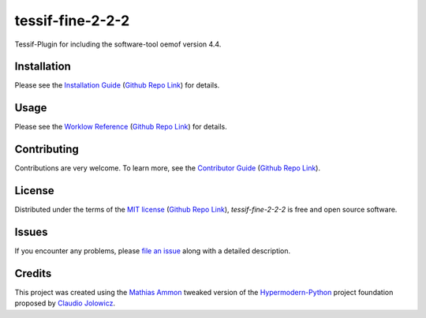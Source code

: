 tessif-fine-2-2-2
====================================================================================================

|PyPI| |Python Version| |License| |Status|

|Stable Release| |Develop Release|

|Read the Docs| |Tests| |Safety| |Pylinting| |Flake8 Linting| |Pre-Commit|

|Codecov| |Codacy| |Codeclimate| |Scrutinizer|

|pre-commit| |Black| |Pylint| |Flake8|

.. |PyPI| image:: https://img.shields.io/pypi/v/tessif-fine-2-2-2.svg
   :target: https://pypi.org/project/tessif-fine-2-2-2/
   :alt: PyPI

.. |Python Version| image:: https://img.shields.io/pypi/pyversions/tessif-fine-2-2-2
   :target: https://pypi.org/project/tessif-fine-2-2-2
   :alt: Python Version

.. |License| image:: https://img.shields.io/pypi/l/tessif-fine-2-2-2
   :target: https://opensource.org/licenses/MIT
   :alt: License

.. |Status| image:: https://badgen.net/badge/status/alpha/d8624d
   :target: https://pypi.org/project/tessif-fine-2-2-2/
   :alt: Status

.. |Stable Release| image:: https://github.com/tZ3ma/tessif-fine-2-2-2/workflows/Stable-PyPI-Release/badge.svg
   :target: https://github.com/tZ3ma/tessif-fine-2-2-2/actions?workflow=Stable-PyPI-Release
   :alt: Stable PyPI Release Workflow Status

.. |Develop Release| image:: https://github.com/tZ3ma/tessif-fine-2-2-2/workflows/Develop-TestPyPI-Release/badge.svg
   :target: https://github.com/tZ3ma/tessif-fine-2-2-2/actions?workflow=Develop-TestPyPI-Release
   :alt: Develop TestPyPI Release Workflow Status

.. |Read the Docs| image:: https://img.shields.io/readthedocs/tessif-fine-2-2-2/latest.svg?label=Read%20the%20Docs
   :target: https://tessif-fine-2-2-2.readthedocs.io/
   :alt: Read the documentation at https://tessif-fine-2-2-2.readthedocs.io/

.. |Tests| image:: https://github.com/tZ3ma/tessif-fine-2-2-2/workflows/Tests-and-Coverage/badge.svg
   :target: https://github.com/tZ3ma/tessif-fine-2-2-2/actions?workflow=Tests-and-Coverage
   :alt: Tests Workflow Status

.. |Safety| image:: https://github.com/tZ3ma/tessif-fine-2-2-2/workflows/Safety/badge.svg
   :target: https://github.com/tZ3ma/tessif-fine-2-2-2/actions?workflow=Safety
   :alt: Safety Workflow Status

.. |Pylinting| image:: https://github.com/tZ3ma/tessif-fine-2-2-2/workflows/Pylinting/badge.svg
   :target: https://github.com/tZ3ma/tessif-fine-2-2-2/actions?workflow=Pylinting
   :alt: Pylint Workflow Status

.. |Flake8 Linting| image:: https://github.com/tZ3ma/tessif-fine-2-2-2/workflows/Flake8-Linting/badge.svg
   :target: https://github.com/tZ3ma/tessif-fine-2-2-2/actions?workflow=Flake8-Linting
   :alt: Flake8-Linting Workflow Status

.. |Pre-Commit| image:: https://github.com/tZ3ma/tessif-fine-2-2-2/workflows/Pre-Commit/badge.svg
   :target: https://github.com/tZ3ma/tessif-fine-2-2-2/actions?workflow=Pre-Commit
   :alt: Pre-Commit Workflow Status

.. |Codecov| image:: https://codecov.io/gh/tZ3ma/tessif-fine-2-2-2/branch/main/graph/badge.svg
   :target: https://codecov.io/gh/tZ3ma/tessif-fine-2-2-2
   :alt: Codecov

.. |Codacy| image:: https://app.codacy.com/project/badge/Grade/b278433bb9224147a2e6231d783b62e4
   :target: https://app.codacy.com/gh/tZ3ma/tessif-fine-2-2-2/dashboard
   :alt: Codacy Code Quality Status

.. |Codeclimate| image:: https://api.codeclimate.com/v1/badges/ff119252f0bb7f40aecb/maintainability
   :target: https://codeclimate.com/github/tZ3ma/tessif-fine-2-2-2/maintainability
   :alt: Maintainability

.. |Scrutinizer| image:: https://scrutinizer-ci.com/g/tZ3ma/tessif-fine-2-2-2/badges/quality-score.png?b=main
   :target: https://scrutinizer-ci.com/g/tZ3ma/tessif-fine-2-2-2/
   :alt: Scrutinizer Code Quality

.. |pre-commit| image:: https://img.shields.io/badge/pre--commit-enabled-brightgreen?logo=pre-commit&logoColor=white
   :target: https://github.com/pre-commit/pre-commit
   :alt: pre-commit

.. |Black| image:: https://img.shields.io/badge/code%20style-black-000000.svg
   :target: https://github.com/psf/black
   :alt: Black

.. |Pylint| image:: https://img.shields.io/badge/linting-pylint-yellowgreen
   :target: https://github.com/PyCQA/pylint
   :alt: Package uses pylint

.. |Flake8| image:: https://img.shields.io/badge/linting-flake8-yellogreen
   :target: https://github.com/pycqa/flake8
   :alt: Package uses flake8


Tessif-Plugin for including the software-tool oemof version 4.4.

Installation
------------

Please see the `Installation Guide`_ (`Github Repo Link`_) for details.


Usage
-----

Please see the `Worklow Reference <Workflow-Guide_>`_ (`Github Repo Link`_) for details.


Contributing
------------

Contributions are very welcome.
To learn more, see the `Contributor Guide`_ (`Github Repo Link`_).


License
-------

Distributed under the terms of the `MIT license`_ (`Github Repo Link`_),
*tessif-fine-2-2-2* is free and open source software.


Issues
------

If you encounter any problems,
please `file an issue`_ along with a detailed description.

Credits
-------

This project was created using the `Mathias Ammon <tZ3ma>`_ tweaked version of the
Hypermodern-Python_ project foundation proposed by `Claudio Jolowicz <cj>`_.

.. _Hypermodern-Python: https://cjolowicz.github.io/posts/hypermodern-python-01-setup/
.. _Hypermodern Python Cookiecutter: https://github.com/cjolowicz/cookiecutter-hypermodern-python
.. _cj: https://github.com/cjolowicz

.. _MIT license: https://opensource.org/licenses/MIT
.. _PyPI: https://pypi.org/

.. _file an issue: https://github.com/tZ3ma/tessif-fine-2-2-2/issues
.. _pip: https://pip.pypa.io/

.. _tZ3ma: https://github.com/tZ3ma
.. working on github-only
.. _Contributor Guide: CONTRIBUTING.rst
.. _Installation Guide: docs/source/getting_started/installation.rst
.. _Workflow-Guide: docs/source/developer_guide/workflows.rst

.. _Github Repo Link: https://github.com/tZ3ma/tessif-fine-2-2-2
